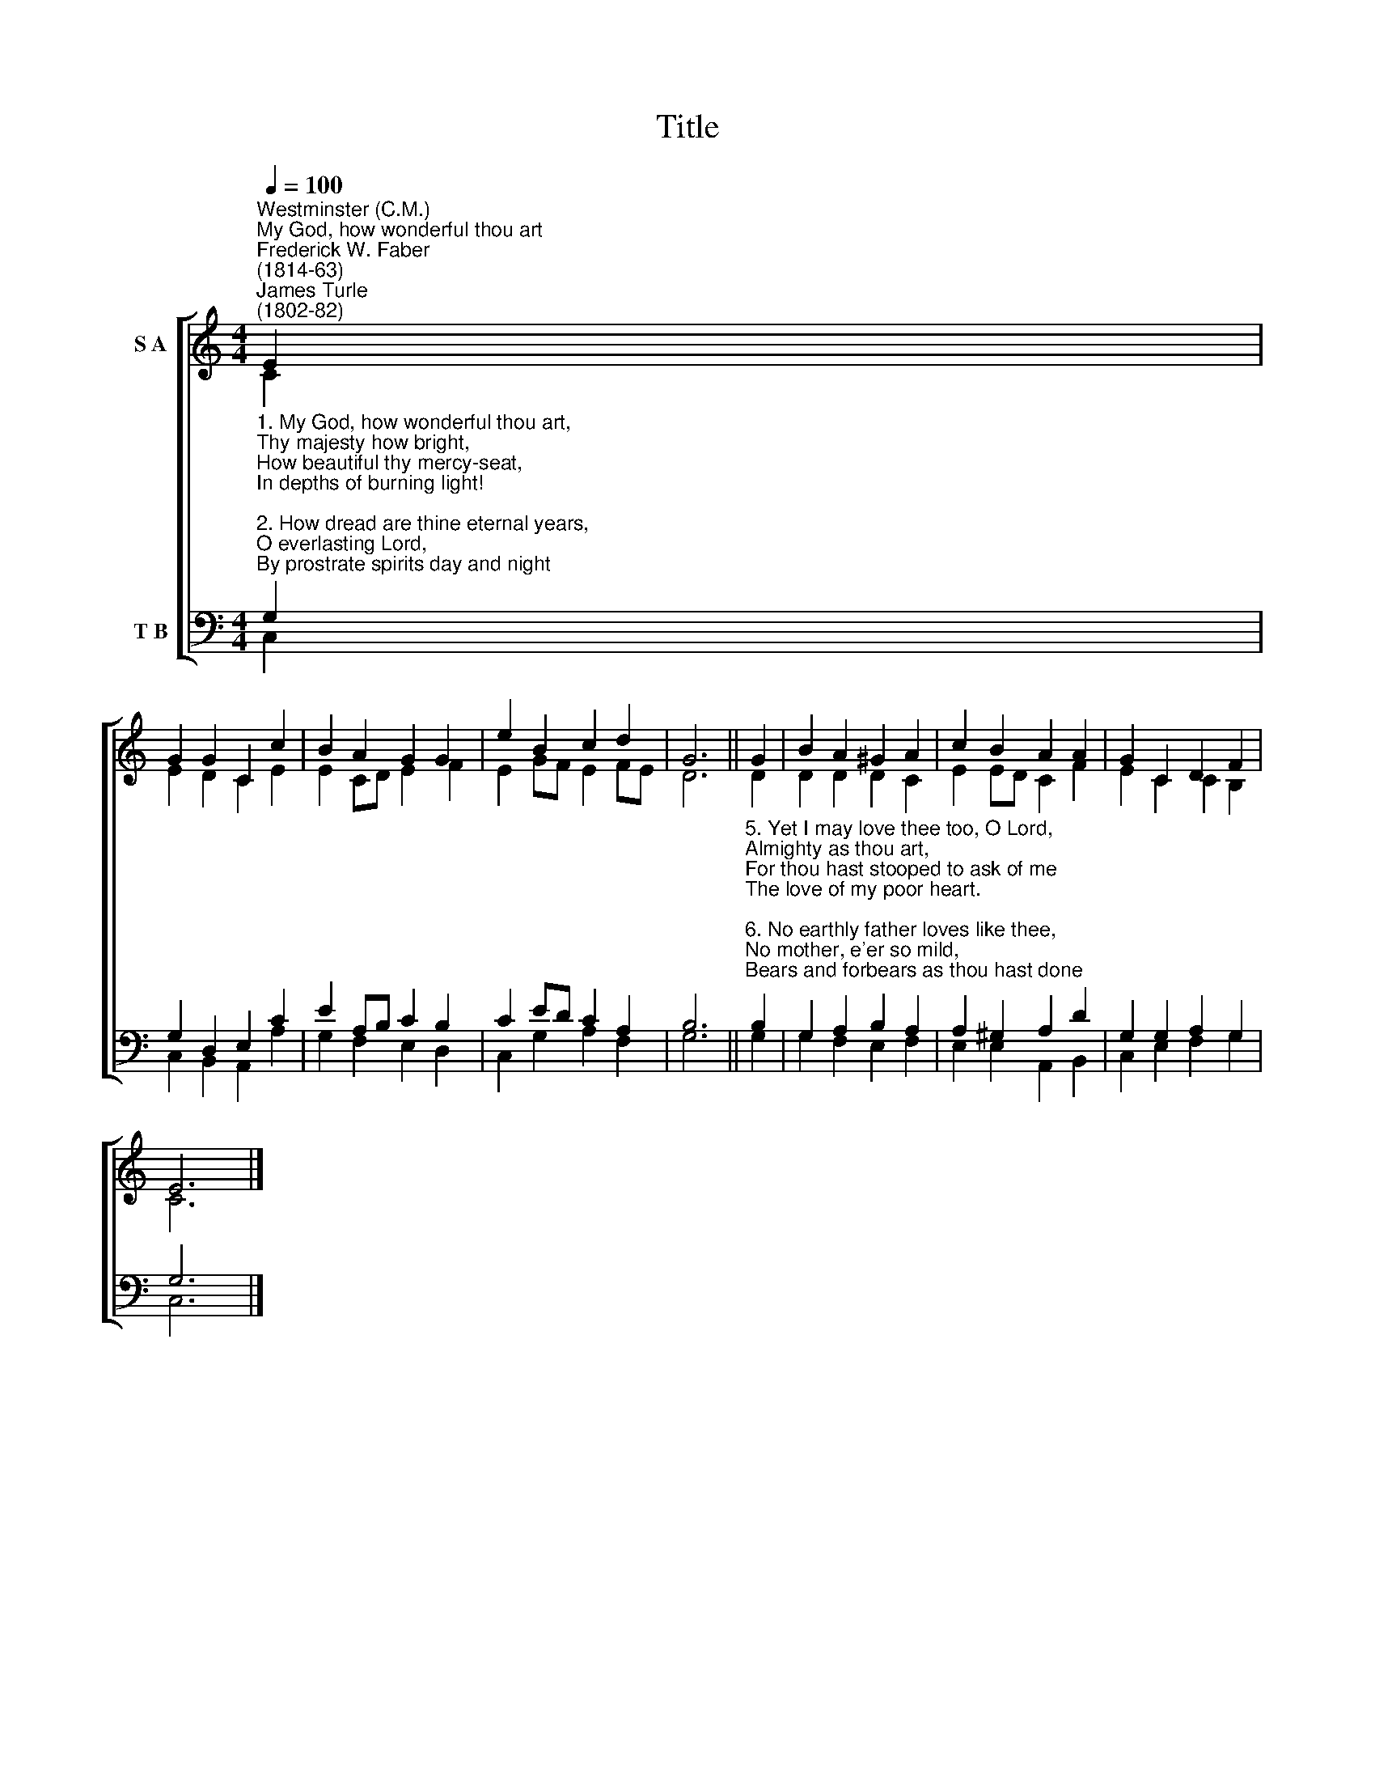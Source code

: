 X:1
T:Title
%%score [ ( 1 2 ) ( 3 4 ) ]
L:1/8
Q:1/4=100
M:4/4
K:C
V:1 treble nm="S A"
V:2 treble 
V:3 bass nm="T B"
V:4 bass 
V:1
"^Westminster (C.M.)""^My God, how wonderful thou art""^Frederick W. Faber\n(1814-63)""^James Turle\n(1802-82)" E2 | %1
 G2 G2 C2 c2 | B2 A2 G2 G2 | e2 B2 c2 d2 | G6 || G2 | B2 A2 ^G2 A2 | c2 B2 A2 A2 | G2 C2 D2 F2 | %9
 E6 |] %10
V:2
 C2 | E2 D2 C2 E2 | E2 CD E2 F2 | E2 GF E2 FE | D6 || D2 | D2 D2 D2 C2 | E2 ED C2 F2 | %8
 E2 C2 C2 B,2 | C6 |] %10
V:3
"^1. My God, how wonderful thou art,\nThy majesty how bright,\nHow beautiful thy mercy-seat,\nIn depths of burning light!\n\n2. How dread are thine eternal years,\nO everlasting Lord,\nBy prostrate spirits day and night\nIncessantly adored!\n\n3. How wonderful, how beautiful,\nThe sight of thee must be,\nThine endless wisdom, boundless power,\n And aweful purity!\n\n4. O how I fear thee, living God,\nWith deepest, tenderest fears,\nAnd worship thee with trembling hope,\nAnd penitential tears." G,2 | %1
 G,2 D,2 E,2 C2 | E2 A,B, C2 B,2 | C2 ED C2 A,2 | B,6 || %5
"^5. Yet I may love thee too, O Lord,\nAlmighty as thou art,\nFor thou hast stooped to ask of me\nThe love of my poor heart.\n\n6. No earthly father loves like thee,\nNo mother, e'er so mild,\nBears and forbears as thou hast done\nWith me, thy sinful child.\n\n7. Father of Jesus, love's reward,\nWhat rapture it will be,\nProstrate before thy throne to lie,\nAnd gaze and gaze on thee!" B,2 | %6
 G,2 A,2 B,2 A,2 | A,2 ^G,2 A,2 D2 | G,2 G,2 A,2 G,2 | G,6 |] %10
V:4
 C,2 | C,2 B,,2 A,,2 A,2 | G,2 F,2 E,2 D,2 | C,2 G,2 A,2 F,2 | G,6 || G,2 | G,2 F,2 E,2 F,2 | %7
 E,2 E,2 A,,2 B,,2 | C,2 E,2 F,2 G,2 | C,6 |] %10

